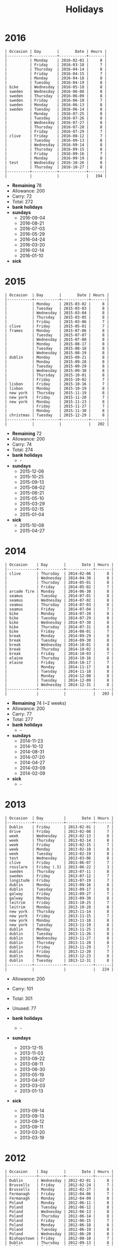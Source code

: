 #+Title: Holidays
#+OPTIONS: ^:nil num:nil author:nil email:nil creator:nil toc:nil

* 2016
#+BEGIN_EXAMPLE
  | Occasion | Day       |       Date | Hours |
  |----------+-----------+------------+-------|
  |          | Monday    | 2016-02-01 |     8 |
  |          | Friday    | 2016-03-18 |     7 |
  |          | Thursday  | 2016-04-14 |     8 |
  |          | Friday    | 2016-04-15 |     7 |
  |          | Monday    | 2016-04-18 |     8 |
  |          | Tuesday   | 2016-04-19 |     8 |
  | bike     | Wednesday | 2016-05-18 |     8 |
  | sweden   | Wednesday | 2016-06-08 |     8 |
  | sweden   | Thursday  | 2016-06-09 |     8 |
  | sweden   | Friday    | 2016-06-10 |     7 |
  | sweden   | Monday    | 2016-06-13 |     8 |
  | sweden   | Tuesday   | 2016-06-14 |     8 |
  |          | Monday    | 2016-07-25 |     8 |
  |          | Tuesday   | 2016-07-26 |     8 |
  |          | Wednesday | 2016-07-27 |     8 |
  |          | Thursday  | 2016-07-28 |     8 |
  |          | Friday    | 2016-07-29 |     7 |
  | clive    | Friday    | 2016-08-12 |     7 |
  |          | Tuesday   | 2016-09-13 |     8 |
  |          | Wednesday | 2016-09-14 |     8 |
  |          | Thursday  | 2016-09-15 |     8 |
  |          | Friday    | 2016-09-16 |     7 |
  |          | Monday    | 2016-09-19 |     8 |
  | test     | Wednesday | 2016-10-26 |     8 |
  |          | Thursday  | 2016-10-27 |     8 |
  |----------+-----------+------------+-------|
  |          |           |            |   194 |
#+END_EXAMPLE

- *Remaining* 78
- Allowance: 200
- Carry: 72
- Total: 272
- *bank holidays*
- *sundays*
  - 2016-09-04
  - 2016-08-21
  - 2016-07-03
  - 2016-05-29
  - 2016-04-24
  - 2016-03-20
  - 2016-02-14
  - 2016-01-10
- *sick*

* 2015
#+BEGIN_EXAMPLE
  | Occasion  | Day       |       Date | Hours |
  |-----------+-----------+------------+-------|
  |           | Monday    | 2015-03-02 |     8 |
  |           | Tuesday   | 2015-03-03 |     8 |
  |           | Wednesday | 2015-03-04 |     8 |
  |           | Thursday  | 2015-03-05 |     8 |
  |           | Friday    | 2015-03-06 |     7 |
  | clive     | Friday    | 2015-05-01 |     7 |
  | frames    | Monday    | 2015-07-06 |     8 |
  |           | Tuesday   | 2015-07-07 |     8 |
  |           | Wednesday | 2015-07-08 |     8 |
  |           | Monday    | 2015-08-17 |     8 |
  |           | Tuesday   | 2015-08-18 |     8 |
  |           | Wednesday | 2015-08-19 |     8 |
  | dublin    | Monday    | 2015-09-21 |     8 |
  |           | Monday    | 2015-09-28 |     8 |
  |           | Tuesday   | 2015-09-29 |     8 |
  |           | Wednesday | 2015-09-30 |     8 |
  |           | Thursday  | 2015-10-01 |     8 |
  |           | Friday    | 2015-10-02 |     7 |
  | lisbon    | Friday    | 2015-10-16 |     7 |
  | lisbon    | Monday    | 2015-10-19 |     8 |
  | new york  | Thursday  | 2015-11-19 |     8 |
  | new york  | Friday    | 2015-11-20 |     7 |
  | new york  | Monday    | 2015-11-23 |     8 |
  |           | Friday    | 2015-11-27 |     7 |
  |           | Monday    | 2015-11-30 |     8 |
  | christmas | Tuesday   | 2015-12-29 |     8 |
  |-----------+-----------+------------+-------|
  |           |           |            |   202 |
#+END_EXAMPLE

- *Remaining* 72
- Allowance: 200
- Carry: 74
- Total: 274
- *bank holidays*
  - -
- *sundays*
  - 2015-12-06
  - 2015-10-25
  - 2015-09-13
  - 2015-08-02
  - 2015-06-21
  - 2015-05-10
  - 2015-03-29
  - 2015-02-15
  - 2015-01-04
- *sick*
  - 2015-10-08
  - 2015-04-27

* 2014
#+BEGIN_EXAMPLE
  | Occasion    | Day       |       Date | Hours |
  |-------------+-----------+------------+-------|
  | clive       | Thursday  | 2014-02-06 |     8 |
  |             | Wednesday | 2014-04-30 |     8 |
  |             | Thursday  | 2014-05-01 |     8 |
  |             | Friday    | 2014-05-02 |     7 |
  | arcade fire | Monday    | 2014-06-30 |     8 |
  | seamus      | Tuesday   | 2014-07-01 |     8 |
  | seamus      | Wednesday | 2014-07-02 |     8 |
  | seamus      | Thursday  | 2014-07-03 |     8 |
  | seamus      | Friday    | 2014-07-04 |     7 |
  | bike        | Monday    | 2014-07-28 |     8 |
  | bike        | Tuesday   | 2014-07-29 |     8 |
  | bike        | Wednesday | 2014-07-30 |     8 |
  | bike        | Thursday  | 2014-07-31 |     8 |
  | bike        | Friday    | 2014-08-01 |     7 |
  | break       | Monday    | 2014-09-29 |     8 |
  | break       | Tuesday   | 2014-09-30 |     8 |
  | break       | Wednesday | 2014-10-01 |     8 |
  | break       | Thursday  | 2014-10-02 |     8 |
  | break       | Friday    | 2014-10-03 |     7 |
  | elaine      | Thursday  | 2014-10-16 |     8 |
  | elaine      | Friday    | 2014-10-17 |     7 |
  |             | Monday    | 2014-11-17 |     8 |
  |             | Tuesday   | 2014-11-18 |     8 |
  |             | Monday    | 2014-12-08 |     8 |
  |             | Tuesday   | 2014-12-09 |     8 |
  |             | Wednesday | 2014-12-31 |     8 |
  |-------------+-----------+------------+-------|
  |             |           |            |   203 |
#+END_EXAMPLE

- *Remaining* 74 (~2 weeks)
- Allowance: 200
- Carry: 77
- Total: 277
- *bank holidays*
  - -
- *sundays*
  - 2014-11-23
  - 2014-10-12
  - 2014-08-31
  - 2014-07-20
  - 2014-04-27
  - 2014-03-09
  - 2014-02-09
- *sick*
  - -

* 2013
#+BEGIN_EXAMPLE
  | Occasion  | Day         |       Date | Hours |
  |-----------+-------------+------------+-------|
  | Dublin    | Friday      | 2013-02-01 |     7 |
  | drive     | Friday      | 2013-02-08 |     7 |
  | week      | Wednesday   | 2013-02-13 |     8 |
  | week      | Thursday    | 2013-02-14 |     8 |
  | week      | Friday      | 2013-02-15 |     7 |
  | week      | Monday      | 2013-02-18 |     8 |
  | week      | Tuesday     | 2013-02-19 |     8 |
  | test      | Wednesday   | 2013-03-06 |     8 |
  | clive     | Friday      | 2013-06-07 |     7 |
  | rosslare  | Friday (.5) | 2013-06-22 |     3 |
  | sweden    | Thursday    | 2013-07-11 |     8 |
  | sweden    | Friday      | 2013-07-12 |     7 |
  | longitude | Friday      | 2013-07-19 |     7 |
  | dublin    | Monday      | 2013-09-16 |     8 |
  | dublin    | Tuesday     | 2013-09-17 |     8 |
  | galway    | Friday      | 2013-09-27 |     7 |
  | galway    | Monday      | 2013-09-30 |     8 |
  | leitrim   | Friday      | 2013-10-25 |     7 |
  | leitrim   | Monday      | 2013-10-28 |     0 |
  | new york  | Thursday    | 2013-11-14 |     8 |
  | new york  | Friday      | 2013-11-15 |     7 |
  | new york  | Monday      | 2013-11-18 |     8 |
  | new york  | Tuesday     | 2013-11-19 |     8 |
  | dublin    | Monday      | 2013-11-25 |     8 |
  | dublin    | Tuesday     | 2013-11-26 |     8 |
  | dublin    | Wednesday   | 2013-11-27 |     8 |
  | dublin    | Thursday    | 2013-11-28 |     8 |
  | dublin    | Friday      | 2013-11-29 |     7 |
  | dublin    | Friday      | 2013-12-20 |     7 |
  | dublin    | Monday      | 2013-12-23 |     8 |
  | dublin    | Tuesday     | 2013-12-31 |     8 |
  |-----------+-------------+------------+-------|
  |           |             |            |   224 |
#+END_EXAMPLE

- Allowance: 200
- Carry: 101
- Total: 301
- Unused: 77

- *bank holidays*
  - -
- *sundays*
  - 2013-12-15
  - 2013-11-03
  - 2013-09-22
  - 2013-08-11
  - 2013-06-30
  - 2013-05-19
  - 2013-04-07
  - 2013-03-03
  - 2013-01-13
- *sick*
  - 2013-09-14
  - 2013-09-13
  - 2013-09-12
  - 2013-09-11
  - 2013-03-20
  - 2013-03-19

* 2012
#+BEGIN_EXAMPLE
  | Occasion    | Day       |       Date | Hours |
  |-------------+-----------+------------+-------|
  | Dublin      | Wednesday | 2012-02-01 |     8 |
  | Brussells   | Friday    | 2012-02-24 |     7 |
  | Brussells   | Monday    | 2012-02-27 |     8 |
  | Fermanagh   | Friday    | 2012-04-06 |     7 |
  | Fermanagh   | Monday    | 2012-04-09 |     0 |
  | Poland      | Monday    | 2012-06-11 |     8 |
  | Poland      | Tuesday   | 2012-06-12 |     8 |
  | Poland      | Wednesday | 2012-06-13 |     8 |
  | Poland      | Thursday  | 2012-06-14 |     8 |
  | Poland      | Friday    | 2012-06-15 |     7 |
  | Poland      | Monday    | 2012-06-18 |     8 |
  | Poland      | Tuesday   | 2012-06-19 |     8 |
  | Poland      | Wednesday | 2012-06-20 |     8 |
  | Bishopstown | Friday    | 2012-08-10 |     7 |
  | Dublin      | Thursday  | 2012-09-13 |     8 |
  | Dublin      | Friday    | 2012-09-14 |     7 |
  | Dublin      | Monday    | 2012-11-19 |     8 |
  | Dublin      | Tuesday   | 2012-11-20 |     8 |
  | Dublin      | Wednesday | 2012-11-21 |     8 |
  | Dublin      | Thursday  | 2012-11-22 |     8 |
  | Dublin      | Friday    | 2012-11-23 |     7 |
  | Christmas   | Monday    | 2012-12-24 |     8 |
  | Christmas   | Friday    | 2012-12-28 |     3 |
  | Christmas   | Monday    | 2012-12-31 |     8 |
  |-------------+-----------+------------+-------|
  |             |           |            |   173 |
#+END_EXAMPLE


- *bank holidays*
  - 2012-12-26
- *sundays*
  - 2012-09-09
  - 2012-10-21
- *sick*

* 2011
#+BEGIN_EXAMPLE
| Occasion        | Day       |       Date | Hours |
|-----------------+-----------+------------+-------|
| Adare           | Friday    | 2011-03-25 |     7 |
| Dublin          | Monday    | 2011-05-09 |     8 |
| Dublin          | Tuesday   | 2011-05-10 |     8 |
| Dublin          | Wednesday | 2011-05-11 |     8 |
| Dublin          | Thursday  | 2011-05-12 |     8 |
| Dublin          | Friday    | 2011-05-13 |     7 |
| Bishopstown     | Friday    | 2011-06-03 |     7 |
| driving test    | Tuesday   | 2011-06-14 |     4 |
| Roundstone      | Friday    | 2011-07-22 |     7 |
| Roundstone      | Monday    | 2011-07-25 |     8 |
| Powerscourt     | Friday    | 2011-08-12 |     7 |
| electric picnic | Friday    | 2011-09-02 |     7 |
| electric picnic | Monday    | 2011-09-05 |     8 |
| Amsterdam       | Friday    | 2011-10-07 |     7 |
| Amsterdam       | Monday    | 2011-10-10 |     8 |
|                 | Monday    | 2011-11-07 |     8 |
|                 | Wednesday | 2011-11-09 |     8 |
|                 | Thursday  | 2011-11-10 |     8 |
|                 | Thursday  | 2011-11-24 |     8 |
|                 | Friday    | 2011-11-25 |     7 |
|                 | Monday    | 2011-11-28 |     8 |
|-----------------+-----------+------------+-------|
|                 |           |            |   156 |
#+END_EXAMPLE

- *bank holidays*
  - 2011-10-31
  - 2011-12-26
- *sundays*
  - 2011-01-30
  - 2011-03-13
  - 2011-06-19
  - 2011-07-31
  - 2011-09-18
  - 2011-11-06
